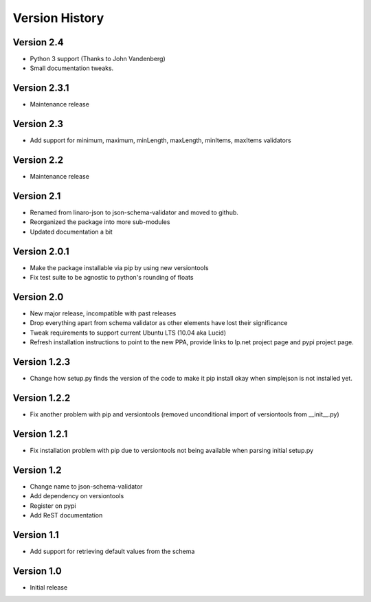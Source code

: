 Version History
***************

Version 2.4
===========

* Python 3 support (Thanks to John Vandenberg)
* Small documentation tweaks.

Version 2.3.1
=============

* Maintenance release

Version 2.3
===========

* Add support for minimum, maximum, minLength, maxLength, minItems, maxItems
  validators

Version 2.2
===========

* Maintenance release

Version 2.1
===========

* Renamed from linaro-json to json-schema-validator and moved to github.
* Reorganized the package into more sub-modules
* Updated documentation a bit

Version 2.0.1
=============

* Make the package installable via pip by using new versiontools
* Fix test suite to be agnostic to python's rounding of floats

Version 2.0
===========

* New major release, incompatible with past releases
* Drop everything apart from schema validator as other elements have lost their significance
* Tweak requirements to support current Ubuntu LTS (10.04 aka Lucid)
* Refresh installation instructions to point to the new PPA, provide links to
  lp.net project page and pypi project page.

Version 1.2.3
=============

* Change how setup.py finds the version of the code to make it pip install okay
  when simplejson is not installed yet. 

Version 1.2.2
=============

* Fix another problem with pip and versiontools (removed unconditional import
  of versiontools from __init__.py)

Version 1.2.1
=============

* Fix installation problem with pip due to versiontools not being available
  when parsing initial setup.py

Version 1.2
===========

* Change name to json-schema-validator
* Add dependency on versiontools
* Register on pypi
* Add ReST documentation


Version 1.1
===========

* Add support for retrieving default values from the schema


Version 1.0
===========

* Initial release
